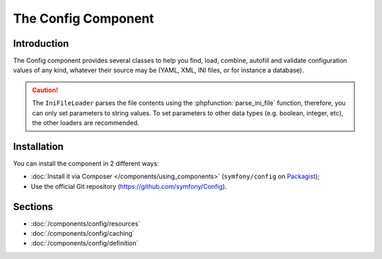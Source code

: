 .. index::
   single: Config
   single: Components; Config

The Config Component
====================

Introduction
------------

The Config component provides several classes to help you find, load, combine,
autofill and validate configuration values of any kind, whatever their source
may be (YAML, XML, INI files, or for instance a database).

.. caution::

    The ``IniFileLoader`` parses the file contents using the
    :phpfunction:`parse_ini_file` function, therefore, you can only set
    parameters to string values. To set parameters to other data types
    (e.g. boolean, integer, etc), the other loaders are recommended.

Installation
------------

You can install the component in 2 different ways:

* :doc:`Install it via Composer </components/using_components>` (``symfony/config`` on `Packagist`_);
* Use the official Git repository (https://github.com/symfony/Config).

Sections
--------

* :doc:`/components/config/resources`
* :doc:`/components/config/caching`
* :doc:`/components/config/definition`

.. _Packagist: https://packagist.org/packages/symfony/config
